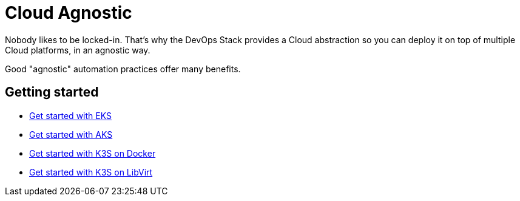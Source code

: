 = Cloud Agnostic

Nobody likes to be locked-in. That’s why the DevOps Stack provides a Cloud abstraction so you can deploy it on top of multiple Cloud platforms, in an agnostic way.

Good "agnostic" automation practices offer many benefits.

== Getting started

* xref:ROOT:howtos/quickstart_eks.adoc[Get started with EKS]
* xref:ROOT:howtos/quickstart_aks.adoc[Get started with AKS]
* xref:ROOT:howtos/quickstart_k3s_docker.adoc[Get started with K3S on Docker]
* xref:ROOT:howtos/quickstart_k3s_libvirt.adoc[Get started with K3S on LibVirt]
